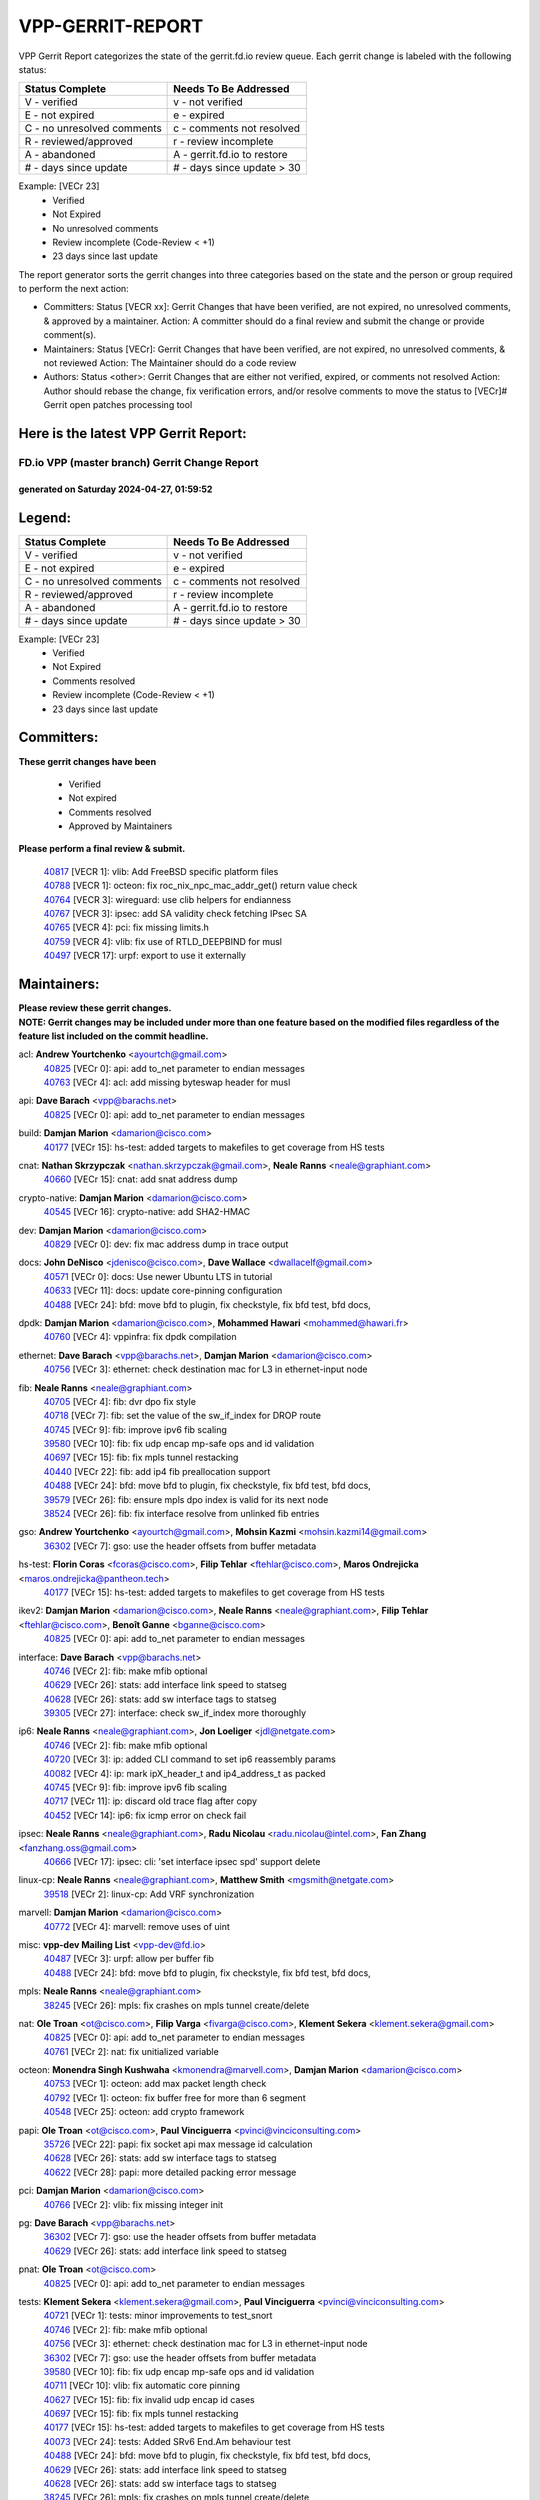 #################
VPP-GERRIT-REPORT
#################

VPP Gerrit Report categorizes the state of the gerrit.fd.io review queue.  Each gerrit change is labeled with the following status:

========================== ===========================
Status Complete            Needs To Be Addressed
========================== ===========================
V - verified               v - not verified
E - not expired            e - expired
C - no unresolved comments c - comments not resolved
R - reviewed/approved      r - review incomplete
A - abandoned              A - gerrit.fd.io to restore
# - days since update      # - days since update > 30
========================== ===========================

Example: [VECr 23]
    - Verified
    - Not Expired
    - No unresolved comments
    - Review incomplete (Code-Review < +1)
    - 23 days since last update

The report generator sorts the gerrit changes into three categories based on the state and the person or group required to perform the next action:

- Committers:
  Status [VECR xx]: Gerrit Changes that have been verified, are not expired, no unresolved comments, & approved by a maintainer.
  Action: A committer should do a final review and submit the change or provide comment(s).

- Maintainers:
  Status [VECr]: Gerrit Changes that have been verified, are not expired, no unresolved comments, & not reviewed
  Action: The Maintainer should do a code review

- Authors:
  Status <other>: Gerrit Changes that are either not verified, expired, or comments not resolved
  Action: Author should rebase the change, fix verification errors, and/or resolve comments to move the status to [VECr]# Gerrit open patches processing tool

Here is the latest VPP Gerrit Report:
-------------------------------------

==============================================
FD.io VPP (master branch) Gerrit Change Report
==============================================
--------------------------------------------
generated on Saturday 2024-04-27, 01:59:52
--------------------------------------------


Legend:
-------
========================== ===========================
Status Complete            Needs To Be Addressed
========================== ===========================
V - verified               v - not verified
E - not expired            e - expired
C - no unresolved comments c - comments not resolved
R - reviewed/approved      r - review incomplete
A - abandoned              A - gerrit.fd.io to restore
# - days since update      # - days since update > 30
========================== ===========================

Example: [VECr 23]
    - Verified
    - Not Expired
    - Comments resolved
    - Review incomplete (Code-Review < +1)
    - 23 days since last update


Committers:
-----------
| **These gerrit changes have been**

    - Verified
    - Not expired
    - Comments resolved
    - Approved by Maintainers

| **Please perform a final review & submit.**

  | `40817 <https:////gerrit.fd.io/r/c/vpp/+/40817>`_ [VECR 1]: vlib: Add FreeBSD specific platform files
  | `40788 <https:////gerrit.fd.io/r/c/vpp/+/40788>`_ [VECR 1]: octeon: fix roc_nix_npc_mac_addr_get() return value check
  | `40764 <https:////gerrit.fd.io/r/c/vpp/+/40764>`_ [VECR 3]: wireguard: use clib helpers for endianness
  | `40767 <https:////gerrit.fd.io/r/c/vpp/+/40767>`_ [VECR 3]: ipsec: add SA validity check fetching IPsec SA
  | `40765 <https:////gerrit.fd.io/r/c/vpp/+/40765>`_ [VECR 4]: pci: fix missing limits.h
  | `40759 <https:////gerrit.fd.io/r/c/vpp/+/40759>`_ [VECR 4]: vlib: fix use of RTLD_DEEPBIND for musl
  | `40497 <https:////gerrit.fd.io/r/c/vpp/+/40497>`_ [VECR 17]: urpf: export to use it externally

Maintainers:
------------
| **Please review these gerrit changes.**

| **NOTE: Gerrit changes may be included under more than one feature based on the modified files regardless of the feature list included on the commit headline.**

acl: **Andrew Yourtchenko** <ayourtch@gmail.com>
  | `40825 <https:////gerrit.fd.io/r/c/vpp/+/40825>`_ [VECr 0]: api: add to_net parameter to endian messages
  | `40763 <https:////gerrit.fd.io/r/c/vpp/+/40763>`_ [VECr 4]: acl: add missing byteswap header for musl

api: **Dave Barach** <vpp@barachs.net>
  | `40825 <https:////gerrit.fd.io/r/c/vpp/+/40825>`_ [VECr 0]: api: add to_net parameter to endian messages

build: **Damjan Marion** <damarion@cisco.com>
  | `40177 <https:////gerrit.fd.io/r/c/vpp/+/40177>`_ [VECr 15]: hs-test: added targets to makefiles to get coverage from HS tests

cnat: **Nathan Skrzypczak** <nathan.skrzypczak@gmail.com>, **Neale Ranns** <neale@graphiant.com>
  | `40660 <https:////gerrit.fd.io/r/c/vpp/+/40660>`_ [VECr 15]: cnat: add snat address dump

crypto-native: **Damjan Marion** <damarion@cisco.com>
  | `40545 <https:////gerrit.fd.io/r/c/vpp/+/40545>`_ [VECr 16]: crypto-native: add SHA2-HMAC

dev: **Damjan Marion** <damarion@cisco.com>
  | `40829 <https:////gerrit.fd.io/r/c/vpp/+/40829>`_ [VECr 0]: dev: fix mac address dump in trace output

docs: **John DeNisco** <jdenisco@cisco.com>, **Dave Wallace** <dwallacelf@gmail.com>
  | `40571 <https:////gerrit.fd.io/r/c/vpp/+/40571>`_ [VECr 0]: docs: Use newer Ubuntu LTS in tutorial
  | `40633 <https:////gerrit.fd.io/r/c/vpp/+/40633>`_ [VECr 11]: docs: update core-pinning configuration
  | `40488 <https:////gerrit.fd.io/r/c/vpp/+/40488>`_ [VECr 24]: bfd: move bfd to plugin, fix checkstyle, fix bfd test, bfd docs,

dpdk: **Damjan Marion** <damarion@cisco.com>, **Mohammed Hawari** <mohammed@hawari.fr>
  | `40760 <https:////gerrit.fd.io/r/c/vpp/+/40760>`_ [VECr 4]: vppinfra: fix dpdk compilation

ethernet: **Dave Barach** <vpp@barachs.net>, **Damjan Marion** <damarion@cisco.com>
  | `40756 <https:////gerrit.fd.io/r/c/vpp/+/40756>`_ [VECr 3]: ethernet: check destination mac for L3 in ethernet-input node

fib: **Neale Ranns** <neale@graphiant.com>
  | `40705 <https:////gerrit.fd.io/r/c/vpp/+/40705>`_ [VECr 4]: fib: dvr dpo fix style
  | `40718 <https:////gerrit.fd.io/r/c/vpp/+/40718>`_ [VECr 7]: fib: set the value of the sw_if_index for DROP route
  | `40745 <https:////gerrit.fd.io/r/c/vpp/+/40745>`_ [VECr 9]: fib: improve ipv6 fib scaling
  | `39580 <https:////gerrit.fd.io/r/c/vpp/+/39580>`_ [VECr 10]: fib: fix udp encap mp-safe ops and id validation
  | `40697 <https:////gerrit.fd.io/r/c/vpp/+/40697>`_ [VECr 15]: fib: fix mpls tunnel restacking
  | `40440 <https:////gerrit.fd.io/r/c/vpp/+/40440>`_ [VECr 22]: fib: add ip4 fib preallocation support
  | `40488 <https:////gerrit.fd.io/r/c/vpp/+/40488>`_ [VECr 24]: bfd: move bfd to plugin, fix checkstyle, fix bfd test, bfd docs,
  | `39579 <https:////gerrit.fd.io/r/c/vpp/+/39579>`_ [VECr 26]: fib: ensure mpls dpo index is valid for its next node
  | `38524 <https:////gerrit.fd.io/r/c/vpp/+/38524>`_ [VECr 26]: fib: fix interface resolve from unlinked fib entries

gso: **Andrew Yourtchenko** <ayourtch@gmail.com>, **Mohsin Kazmi** <mohsin.kazmi14@gmail.com>
  | `36302 <https:////gerrit.fd.io/r/c/vpp/+/36302>`_ [VECr 7]: gso: use the header offsets from buffer metadata

hs-test: **Florin Coras** <fcoras@cisco.com>, **Filip Tehlar** <ftehlar@cisco.com>, **Maros Ondrejicka** <maros.ondrejicka@pantheon.tech>
  | `40177 <https:////gerrit.fd.io/r/c/vpp/+/40177>`_ [VECr 15]: hs-test: added targets to makefiles to get coverage from HS tests

ikev2: **Damjan Marion** <damarion@cisco.com>, **Neale Ranns** <neale@graphiant.com>, **Filip Tehlar** <ftehlar@cisco.com>, **Benoît Ganne** <bganne@cisco.com>
  | `40825 <https:////gerrit.fd.io/r/c/vpp/+/40825>`_ [VECr 0]: api: add to_net parameter to endian messages

interface: **Dave Barach** <vpp@barachs.net>
  | `40746 <https:////gerrit.fd.io/r/c/vpp/+/40746>`_ [VECr 2]: fib: make mfib optional
  | `40629 <https:////gerrit.fd.io/r/c/vpp/+/40629>`_ [VECr 26]: stats: add interface link speed to statseg
  | `40628 <https:////gerrit.fd.io/r/c/vpp/+/40628>`_ [VECr 26]: stats: add sw interface tags to statseg
  | `39305 <https:////gerrit.fd.io/r/c/vpp/+/39305>`_ [VECr 27]: interface: check sw_if_index more thoroughly

ip6: **Neale Ranns** <neale@graphiant.com>, **Jon Loeliger** <jdl@netgate.com>
  | `40746 <https:////gerrit.fd.io/r/c/vpp/+/40746>`_ [VECr 2]: fib: make mfib optional
  | `40720 <https:////gerrit.fd.io/r/c/vpp/+/40720>`_ [VECr 3]: ip: added CLI command to set ip6 reassembly params
  | `40082 <https:////gerrit.fd.io/r/c/vpp/+/40082>`_ [VECr 4]: ip: mark ipX_header_t and ip4_address_t as packed
  | `40745 <https:////gerrit.fd.io/r/c/vpp/+/40745>`_ [VECr 9]: fib: improve ipv6 fib scaling
  | `40717 <https:////gerrit.fd.io/r/c/vpp/+/40717>`_ [VECr 11]: ip: discard old trace flag after copy
  | `40452 <https:////gerrit.fd.io/r/c/vpp/+/40452>`_ [VECr 14]: ip6: fix icmp error on check fail

ipsec: **Neale Ranns** <neale@graphiant.com>, **Radu Nicolau** <radu.nicolau@intel.com>, **Fan Zhang** <fanzhang.oss@gmail.com>
  | `40666 <https:////gerrit.fd.io/r/c/vpp/+/40666>`_ [VECr 17]: ipsec: cli: 'set interface ipsec spd' support delete

linux-cp: **Neale Ranns** <neale@graphiant.com>, **Matthew Smith** <mgsmith@netgate.com>
  | `39518 <https:////gerrit.fd.io/r/c/vpp/+/39518>`_ [VECr 2]: linux-cp: Add VRF synchronization

marvell: **Damjan Marion** <damarion@cisco.com>
  | `40772 <https:////gerrit.fd.io/r/c/vpp/+/40772>`_ [VECr 4]: marvell: remove uses of uint

misc: **vpp-dev Mailing List** <vpp-dev@fd.io>
  | `40487 <https:////gerrit.fd.io/r/c/vpp/+/40487>`_ [VECr 3]: urpf: allow per buffer fib
  | `40488 <https:////gerrit.fd.io/r/c/vpp/+/40488>`_ [VECr 24]: bfd: move bfd to plugin, fix checkstyle, fix bfd test, bfd docs,

mpls: **Neale Ranns** <neale@graphiant.com>
  | `38245 <https:////gerrit.fd.io/r/c/vpp/+/38245>`_ [VECr 26]: mpls: fix crashes on mpls tunnel create/delete

nat: **Ole Troan** <ot@cisco.com>, **Filip Varga** <fivarga@cisco.com>, **Klement Sekera** <klement.sekera@gmail.com>
  | `40825 <https:////gerrit.fd.io/r/c/vpp/+/40825>`_ [VECr 0]: api: add to_net parameter to endian messages
  | `40761 <https:////gerrit.fd.io/r/c/vpp/+/40761>`_ [VECr 2]: nat: fix unitialized variable

octeon: **Monendra Singh Kushwaha** <kmonendra@marvell.com>, **Damjan Marion** <damarion@cisco.com>
  | `40753 <https:////gerrit.fd.io/r/c/vpp/+/40753>`_ [VECr 1]: octeon: add max packet length check
  | `40792 <https:////gerrit.fd.io/r/c/vpp/+/40792>`_ [VECr 1]: octeon: fix buffer free for more than 6 segment
  | `40548 <https:////gerrit.fd.io/r/c/vpp/+/40548>`_ [VECr 25]: octeon: add crypto framework

papi: **Ole Troan** <ot@cisco.com>, **Paul Vinciguerra** <pvinci@vinciconsulting.com>
  | `35726 <https:////gerrit.fd.io/r/c/vpp/+/35726>`_ [VECr 22]: papi: fix socket api max message id calculation
  | `40628 <https:////gerrit.fd.io/r/c/vpp/+/40628>`_ [VECr 26]: stats: add sw interface tags to statseg
  | `40622 <https:////gerrit.fd.io/r/c/vpp/+/40622>`_ [VECr 28]: papi: more detailed packing error message

pci: **Damjan Marion** <damarion@cisco.com>
  | `40766 <https:////gerrit.fd.io/r/c/vpp/+/40766>`_ [VECr 2]: vlib: fix missing integer init

pg: **Dave Barach** <vpp@barachs.net>
  | `36302 <https:////gerrit.fd.io/r/c/vpp/+/36302>`_ [VECr 7]: gso: use the header offsets from buffer metadata
  | `40629 <https:////gerrit.fd.io/r/c/vpp/+/40629>`_ [VECr 26]: stats: add interface link speed to statseg

pnat: **Ole Troan** <ot@cisco.com>
  | `40825 <https:////gerrit.fd.io/r/c/vpp/+/40825>`_ [VECr 0]: api: add to_net parameter to endian messages

tests: **Klement Sekera** <klement.sekera@gmail.com>, **Paul Vinciguerra** <pvinci@vinciconsulting.com>
  | `40721 <https:////gerrit.fd.io/r/c/vpp/+/40721>`_ [VECr 1]: tests: minor improvements to test_snort
  | `40746 <https:////gerrit.fd.io/r/c/vpp/+/40746>`_ [VECr 2]: fib: make mfib optional
  | `40756 <https:////gerrit.fd.io/r/c/vpp/+/40756>`_ [VECr 3]: ethernet: check destination mac for L3 in ethernet-input node
  | `36302 <https:////gerrit.fd.io/r/c/vpp/+/36302>`_ [VECr 7]: gso: use the header offsets from buffer metadata
  | `39580 <https:////gerrit.fd.io/r/c/vpp/+/39580>`_ [VECr 10]: fib: fix udp encap mp-safe ops and id validation
  | `40711 <https:////gerrit.fd.io/r/c/vpp/+/40711>`_ [VECr 10]: vlib: fix automatic core pinning
  | `40627 <https:////gerrit.fd.io/r/c/vpp/+/40627>`_ [VECr 15]: fib: fix invalid udp encap id cases
  | `40697 <https:////gerrit.fd.io/r/c/vpp/+/40697>`_ [VECr 15]: fib: fix mpls tunnel restacking
  | `40177 <https:////gerrit.fd.io/r/c/vpp/+/40177>`_ [VECr 15]: hs-test: added targets to makefiles to get coverage from HS tests
  | `40073 <https:////gerrit.fd.io/r/c/vpp/+/40073>`_ [VECr 24]: tests: Added SRv6 End.Am behaviour test
  | `40488 <https:////gerrit.fd.io/r/c/vpp/+/40488>`_ [VECr 24]: bfd: move bfd to plugin, fix checkstyle, fix bfd test, bfd docs,
  | `40629 <https:////gerrit.fd.io/r/c/vpp/+/40629>`_ [VECr 26]: stats: add interface link speed to statseg
  | `40628 <https:////gerrit.fd.io/r/c/vpp/+/40628>`_ [VECr 26]: stats: add sw interface tags to statseg
  | `38245 <https:////gerrit.fd.io/r/c/vpp/+/38245>`_ [VECr 26]: mpls: fix crashes on mpls tunnel create/delete

udp: **Florin Coras** <fcoras@cisco.com>
  | `39580 <https:////gerrit.fd.io/r/c/vpp/+/39580>`_ [VECr 10]: fib: fix udp encap mp-safe ops and id validation

unittest: **Dave Barach** <vpp@barachs.net>, **Florin Coras** <fcoras@cisco.com>
  | `40746 <https:////gerrit.fd.io/r/c/vpp/+/40746>`_ [VECr 2]: fib: make mfib optional
  | `40762 <https:////gerrit.fd.io/r/c/vpp/+/40762>`_ [VECr 4]: tests: remove uses of uint
  | `36302 <https:////gerrit.fd.io/r/c/vpp/+/36302>`_ [VECr 7]: gso: use the header offsets from buffer metadata
  | `40627 <https:////gerrit.fd.io/r/c/vpp/+/40627>`_ [VECr 15]: fib: fix invalid udp encap id cases
  | `40488 <https:////gerrit.fd.io/r/c/vpp/+/40488>`_ [VECr 24]: bfd: move bfd to plugin, fix checkstyle, fix bfd test, bfd docs,

urpf: **Neale Ranns** <neale@graphiant.com>
  | `40487 <https:////gerrit.fd.io/r/c/vpp/+/40487>`_ [VECr 3]: urpf: allow per buffer fib
  | `40703 <https:////gerrit.fd.io/r/c/vpp/+/40703>`_ [VECr 4]: urpf: node refacto

vat2: **Ole Troan** <ot@cisco.com>
  | `40825 <https:////gerrit.fd.io/r/c/vpp/+/40825>`_ [VECr 0]: api: add to_net parameter to endian messages

vcl: **Florin Coras** <fcoras@cisco.com>
  | `40537 <https:////gerrit.fd.io/r/c/vpp/+/40537>`_ [VECr 4]: misc: patch to test CI infra changes

vlib: **Dave Barach** <vpp@barachs.net>, **Damjan Marion** <damarion@cisco.com>
  | `40752 <https:////gerrit.fd.io/r/c/vpp/+/40752>`_ [VECr 4]: vlib: avoid pci scan without registrations
  | `40145 <https:////gerrit.fd.io/r/c/vpp/+/40145>`_ [VECr 7]: vppinfra: collect heap stats in constant time
  | `40711 <https:////gerrit.fd.io/r/c/vpp/+/40711>`_ [VECr 10]: vlib: fix automatic core pinning
  | `40629 <https:////gerrit.fd.io/r/c/vpp/+/40629>`_ [VECr 26]: stats: add interface link speed to statseg

vpp: **Dave Barach** <vpp@barachs.net>
  | `40711 <https:////gerrit.fd.io/r/c/vpp/+/40711>`_ [VECr 10]: vlib: fix automatic core pinning
  | `40488 <https:////gerrit.fd.io/r/c/vpp/+/40488>`_ [VECr 24]: bfd: move bfd to plugin, fix checkstyle, fix bfd test, bfd docs,

vppapigen: **Ole Troan** <otroan@employees.org>
  | `40825 <https:////gerrit.fd.io/r/c/vpp/+/40825>`_ [VECr 0]: api: add to_net parameter to endian messages

vppinfra: **Dave Barach** <vpp@barachs.net>
  | `40818 <https:////gerrit.fd.io/r/c/vpp/+/40818>`_ [VECr 1]: vppinfra: Include param.h on FreeBSD
  | `40145 <https:////gerrit.fd.io/r/c/vpp/+/40145>`_ [VECr 7]: vppinfra: collect heap stats in constant time
  | `40711 <https:////gerrit.fd.io/r/c/vpp/+/40711>`_ [VECr 10]: vlib: fix automatic core pinning
  | `40438 <https:////gerrit.fd.io/r/c/vpp/+/40438>`_ [VECr 26]: vppinfra: fix mhash oob after unset and add tests

Authors:
--------
**Please rebase and fix verification failures on these gerrit changes.**

**Adrian Villin** <avillin@cisco.com>:

  | `40722 <https:////gerrit.fd.io/r/c/vpp/+/40722>`_ [vEC 0]: tests: dns test improvements

**Aman Singh** <aman.deep.singh@intel.com>:

  | `40371 <https:////gerrit.fd.io/r/c/vpp/+/40371>`_ [Vec 64]: ipsec: notify key changes to crypto engine during sa update

**Arthur de Kerhor** <arthurdekerhor@gmail.com>:

  | `39532 <https:////gerrit.fd.io/r/c/vpp/+/39532>`_ [vec 128]: ena: add tx checksum offloads and tso support

**Bence Romsics** <bence.romsics@gmail.com>:

  | `40402 <https:////gerrit.fd.io/r/c/vpp/+/40402>`_ [VeC 44]: docs: Restore and update nat section of progressive tutorial

**Benoît Ganne** <bganne@cisco.com>:

  | `39525 <https:////gerrit.fd.io/r/c/vpp/+/39525>`_ [VeC 72]: fib: log an error when destroying non-empty tables

**Daniel Beres** <dberes@cisco.com>:

  | `37071 <https:////gerrit.fd.io/r/c/vpp/+/37071>`_ [Vec 128]: ebuild: adding libmemif to debian packages

**Dave Wallace** <dwallacelf@gmail.com>:

  | `40201 <https:////gerrit.fd.io/r/c/vpp/+/40201>`_ [VeC 101]: tests: organize test coverage report generation

**Dmitry Valter** <dvalter@protonmail.com>:

  | `40503 <https:////gerrit.fd.io/r/c/vpp/+/40503>`_ [VeC 32]: tests: skip more excpuded plugin tests
  | `40478 <https:////gerrit.fd.io/r/c/vpp/+/40478>`_ [VeC 32]: vlib: add config for elog tracing
  | `40150 <https:////gerrit.fd.io/r/c/vpp/+/40150>`_ [VeC 112]: vppinfra: fix test_vec invalid checks
  | `40123 <https:////gerrit.fd.io/r/c/vpp/+/40123>`_ [VeC 128]: fib: fix ip drop path crashes
  | `40122 <https:////gerrit.fd.io/r/c/vpp/+/40122>`_ [VeC 129]: vppapigen: fix enum format function
  | `40081 <https:////gerrit.fd.io/r/c/vpp/+/40081>`_ [VeC 141]: nat: fix det44 flaky test

**Emmanuel Scaria** <emmanuelscaria11@gmail.com>:

  | `40293 <https:////gerrit.fd.io/r/c/vpp/+/40293>`_ [Vec 79]: tcp: Start persist timer if snd_wnd is zero and no probing
  | `40129 <https:////gerrit.fd.io/r/c/vpp/+/40129>`_ [vec 126]: tcp: drop resets on tcp closed state Type: improvement Change-Id: If0318aa13a98ac4bdceca1b7f3b5d646b4b8d550 Signed-off-by: emmanuel <emmanuelscaria11@gmail.com>

**Filip Tehlar** <filip.tehlar@gmail.com>:

  | `40008 <https:////gerrit.fd.io/r/c/vpp/+/40008>`_ [VEc 1]: http: fix client receiving large data

**Florin Coras** <florin.coras@gmail.com>:

  | `40287 <https:////gerrit.fd.io/r/c/vpp/+/40287>`_ [VeC 61]: session: make local port allocator fib aware
  | `39449 <https:////gerrit.fd.io/r/c/vpp/+/39449>`_ [veC 178]: session: program rx events only if none are pending

**Frédéric Perrin** <fred@fperrin.net>:

  | `39251 <https:////gerrit.fd.io/r/c/vpp/+/39251>`_ [VeC 167]: ethernet: check dmacs_bad in the fastpath case
  | `39321 <https:////gerrit.fd.io/r/c/vpp/+/39321>`_ [VeC 167]: tests: fix issues found when enabling DMAC check

**Gabriel Oginski** <gabrielx.oginski@intel.com>:

  | `39549 <https:////gerrit.fd.io/r/c/vpp/+/39549>`_ [VeC 130]: interface dpdk avf: introducing setting RSS hash key feature
  | `39590 <https:////gerrit.fd.io/r/c/vpp/+/39590>`_ [VeC 148]: interface: move set rss queues function

**Hadi Dernaika** <hadidernaika31@gmail.com>:

  | `39995 <https:////gerrit.fd.io/r/c/vpp/+/39995>`_ [Vec 44]: virtio: fix crash on show tun cli

**Hadi Rayan Al-Sandid** <halsandi@cisco.com>:

  | `40088 <https:////gerrit.fd.io/r/c/vpp/+/40088>`_ [VEc 11]: misc: move snap, llc, osi to plugin

**Ivan Shvedunov** <ivan4th@gmail.com>:

  | `39615 <https:////gerrit.fd.io/r/c/vpp/+/39615>`_ [Vec 36]: ip: fix crash in ip4_neighbor_advertise

**Klement Sekera** <klement.sekera@gmail.com>:

  | `40547 <https:////gerrit.fd.io/r/c/vpp/+/40547>`_ [VeC 38]: vapi: don't store dict in length field

**Konstantin Kogdenko** <k.kogdenko@gmail.com>:

  | `40280 <https:////gerrit.fd.io/r/c/vpp/+/40280>`_ [veC 55]: nat: add in2out-ip-fib-index config option

**Lajos Katona** <katonalala@gmail.com>:

  | `40471 <https:////gerrit.fd.io/r/c/vpp/+/40471>`_ [Vec 37]: docs: Add doc for API Trace Tools
  | `40460 <https:////gerrit.fd.io/r/c/vpp/+/40460>`_ [Vec 44]: api: fix path for api definition files in vpe.api

**Manual Praying** <bobobo1618@gmail.com>:

  | `40573 <https:////gerrit.fd.io/r/c/vpp/+/40573>`_ [vEC 2]: nat: Implement SNAT on hairpin NAT for TCP, UDP and ICMP.
  | `40750 <https:////gerrit.fd.io/r/c/vpp/+/40750>`_ [VEc 4]: dhcp: Update RA for prefixes inside DHCP-PD prefixes.

**Maxime Peim** <mpeim@cisco.com>:

  | `40368 <https:////gerrit.fd.io/r/c/vpp/+/40368>`_ [VeC 56]: fib: fix covered_inherit_add
  | `39942 <https:////gerrit.fd.io/r/c/vpp/+/39942>`_ [VeC 157]: misc: tracedump specify cache size

**Mohsin Kazmi** <sykazmi@cisco.com>:

  | `40719 <https:////gerrit.fd.io/r/c/vpp/+/40719>`_ [VEc 4]: ip: add support for drop route through vpp CLI
  | `39146 <https:////gerrit.fd.io/r/c/vpp/+/39146>`_ [Vec 151]: geneve: add support for layer 3

**Monendra Singh Kushwaha** <kmonendra@marvell.com>:

  | `40508 <https:////gerrit.fd.io/r/c/vpp/+/40508>`_ [VEc 22]: octeon: add support for Marvell Octeon9 SoC

**Nathan Skrzypczak** <nathan.skrzypczak@gmail.com>:

  | `32819 <https:////gerrit.fd.io/r/c/vpp/+/32819>`_ [VeC 39]: vlib: allow overlapping cli subcommands

**Neale Ranns** <neale@graphiant.com>:

  | `40288 <https:////gerrit.fd.io/r/c/vpp/+/40288>`_ [vEC 24]: fib: Fix the make-before break load-balance construction
  | `40360 <https:////gerrit.fd.io/r/c/vpp/+/40360>`_ [veC 65]: vlib: Drain the frame queues before pausing at barrier.     - thread hand-off puts buffer in a frame queue between workers x and y. if worker y is waiting for the barrier lock, then these buffers are not processed until the lock is released. At that point state referred to by the buffers (e.g. an IPSec SA or an RX interface) could have been removed. so drain the frame queues for all workers before claiming to have reached the barrier.     - getting to the barrier is changed to a staged approach, with actions taken at each stage.
  | `40361 <https:////gerrit.fd.io/r/c/vpp/+/40361>`_ [veC 68]: vlib: remove the now unrequired frame queue check count.    - there is now an accurate measure of whether frame queues are populated.
  | `38092 <https:////gerrit.fd.io/r/c/vpp/+/38092>`_ [Vec 171]: ip: IP address family common input node

**Nick Zavaritsky** <nick.zavaritsky@emnify.com>:

  | `39477 <https:////gerrit.fd.io/r/c/vpp/+/39477>`_ [VeC 129]: geneve: support custom options in decap

**Nikita Skrynnik** <nikita.skrynnik@xored.com>:

  | `40325 <https:////gerrit.fd.io/r/c/vpp/+/40325>`_ [Vec 36]: ping: Allow to specify a source interface in ping binary API
  | `40246 <https:////gerrit.fd.io/r/c/vpp/+/40246>`_ [VeC 44]: ping: Check only PING_RESPONSE_IP4 and PING_RESPONSE_IP6 events

**Pierre Pfister** <ppfister@cisco.com>:

  | `40758 <https:////gerrit.fd.io/r/c/vpp/+/40758>`_ [VEc 4]: build: add config option for LD_PRELOAD

**Stanislav Zaikin** <zstaseg@gmail.com>:

  | `40400 <https:////gerrit.fd.io/r/c/vpp/+/40400>`_ [VeC 42]: ikev2: handoff packets to main thread
  | `40379 <https:////gerrit.fd.io/r/c/vpp/+/40379>`_ [VeC 63]: linux-cp: populate mapping vif-sw_if_index only for default-ns
  | `40292 <https:////gerrit.fd.io/r/c/vpp/+/40292>`_ [VeC 81]: tap: add virtio polling option

**Todd Hsiao** <tohsiao@cisco.com>:

  | `40462 <https:////gerrit.fd.io/r/c/vpp/+/40462>`_ [veC 51]: ip: Full reassembly and fragmentation enhancement

**Tom Jones** <thj@freebsd.org>:

  | `40468 <https:////gerrit.fd.io/r/c/vpp/+/40468>`_ [VEc 2]: vppinfra: Add platform cpu and domain get for FreeBSD

**Vladimir Ratnikov** <vratnikov@netgate.com>:

  | `40626 <https:////gerrit.fd.io/r/c/vpp/+/40626>`_ [VEc 2]: ip6-nd: simplify API to directly set options

**Vladislav Grishenko** <themiron@mail.ru>:

  | `40630 <https:////gerrit.fd.io/r/c/vpp/+/40630>`_ [VEc 11]: vlib: mark cli quit command as mp_safe
  | `40415 <https:////gerrit.fd.io/r/c/vpp/+/40415>`_ [VEc 17]: ip: mark IP_ADDRESS_DUMP as mp-safe
  | `40436 <https:////gerrit.fd.io/r/c/vpp/+/40436>`_ [VEc 17]: ip: mark IP_TABLE_DUMP and IP_ROUTE_DUMP as mp-safe
  | `39555 <https:////gerrit.fd.io/r/c/vpp/+/39555>`_ [VeC 55]: nat: fix nat44-ed address removal from fib
  | `40413 <https:////gerrit.fd.io/r/c/vpp/+/40413>`_ [VeC 55]: nat: stick nat44-ed to use configured outside-fib

**Vratko Polak** <vrpolak@cisco.com>:

  | `40013 <https:////gerrit.fd.io/r/c/vpp/+/40013>`_ [veC 149]: nat: speed-up nat44-ed outside address distribution
  | `39315 <https:////gerrit.fd.io/r/c/vpp/+/39315>`_ [VeC 156]: vppapigen: recognize also _event as to_network

**Xiaoming Jiang** <jiangxiaoming@outlook.com>:

  | `40377 <https:////gerrit.fd.io/r/c/vpp/+/40377>`_ [VeC 63]: vppinfra: fix cpu freq init error if cpu support aperfmperf

**kai zhang** <zhangkaiheb@126.com>:

  | `40241 <https:////gerrit.fd.io/r/c/vpp/+/40241>`_ [veC 35]: dpdk: problem in parsing max-simd-bitwidth setting

**shaohui jin** <jinshaohui789@163.com>:

  | `39776 <https:////gerrit.fd.io/r/c/vpp/+/39776>`_ [VeC 44]: vppinfra: fix memory overrun in mhash_set_mem

**sriram vatala** <svatala@marvell.com>:

  | `40615 <https:////gerrit.fd.io/r/c/vpp/+/40615>`_ [vEC 3]: octeon: add support for vnet generic flow type

**steven luong** <sluong@cisco.com>:

  | `40576 <https:////gerrit.fd.io/r/c/vpp/+/40576>`_ [VeC 37]: virtio: Add RX queue full statisitics
  | `40109 <https:////gerrit.fd.io/r/c/vpp/+/40109>`_ [VeC 78]: virtio: RSS support

**vinay tripathi** <vinayx.tripathi@intel.com>:

  | `39979 <https:////gerrit.fd.io/r/c/vpp/+/39979>`_ [VEc 8]: ipsec: move ah packet processing in the inline function ipsec_ah_packet_process

Legend:
-------
========================== ===========================
Status Complete            Needs To Be Addressed
========================== ===========================
V - verified               v - not verified
E - not expired            e - expired
C - no unresolved comments c - comments not resolved
R - reviewed/approved      r - review incomplete
A - abandoned              A - gerrit.fd.io to restore
# - days since update      # - days since update > 30
========================== ===========================

Example: [VECr 23]
    - Verified
    - Not Expired
    - Comments resolved
    - Review incomplete (Code-Review < +1)
    - 23 days since last update


Statistics:
-----------
================ ===
Patches assigned
================ ===
authors          65
maintainers      51
committers       7
abandoned        0
================ ===


